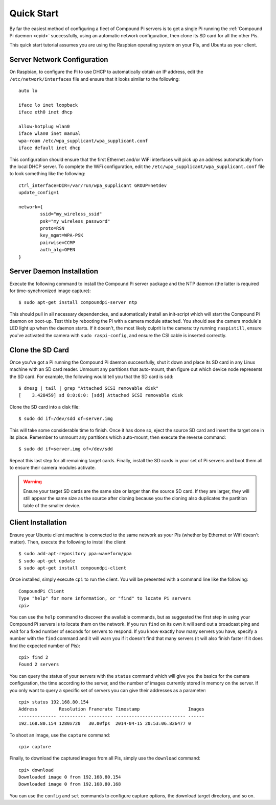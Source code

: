 .. _quickstart:

===========
Quick Start
===========

By far the easiest method of configuring a fleet of Compound Pi servers is to
get a single Pi running the :ref:`Compound Pi daemon <cpid>` successfully,
using an automatic network configuration, then clone its SD card for all the
other Pis.

This quick start tutorial assumes you are using the Raspbian operating system
on your Pis, and Ubuntu as your client.

Server Network Configuration
============================

On Raspbian, to configure the Pi to use DHCP to automatically obtain an IP
address, edit the ``/etc/network/interfaces`` file and ensure that it looks
similar to the following::

    auto lo

    iface lo inet loopback
    iface eth0 inet dhcp

    allow-hotplug wlan0
    iface wlan0 inet manual
    wpa-roam /etc/wpa_supplicant/wpa_supplicant.conf
    iface default inet dhcp

This configuration should ensure that the first Ethernet and/or WiFi interfaces
will pick up an address automatically from the local DHCP server. To complete
the WiFi configuration, edit the ``/etc/wpa_supplicant/wpa_supplicant.conf``
file to look something like the following::

    ctrl_interface=DIR=/var/run/wpa_supplicant GROUP=netdev
    update_config=1

    network={
            ssid="my_wireless_ssid"
            psk="my_wireless_password"
            proto=RSN
            key_mgmt=WPA-PSK
            pairwise=CCMP
            auth_alg=OPEN
    }

Server Daemon Installation
==========================

Execute the following command to install the Compound Pi server package and the
NTP daemon (the latter is required for time-synchronized image capture)::

    $ sudo apt-get install compoundpi-server ntp

This should pull in all necessary dependencies, and automatically install an
init-script which will start the Compound Pi daemon on boot-up. Test this by
rebooting the Pi with a camera module attached. You should see the camera
module's LED light up when the daemon starts. If it doesn't, the most likely
culprit is the camera: try running ``raspistill``, ensure you've activated the
camera with ``sudo raspi-config``, and ensure the CSI cable is inserted
correctly.

Clone the SD Card
=================

Once you've got a Pi running the Compound Pi daemon successfully, shut it down
and place its SD card in any Linux machine with an SD card reader. Unmount any
partitions that auto-mount, then figure out which device node represents the SD
card. For example, the following would tell you that the SD card is sdd::

    $ dmesg | tail | grep "Attached SCSI removable disk"
    [    3.428459] sd 8:0:0:0: [sdd] Attached SCSI removable disk

Clone the SD card into a disk file::

    $ sudo dd if=/dev/sdd of=server.img

This will take some considerable time to finish. Once it has done so, eject the
source SD card and insert the target one in its place. Remember to unmount any
partitions which auto-mount, then execute the reverse command::

    $ sudo dd if=server.img of=/dev/sdd

Repeat this last step for all remaining target cards. Finally, install the SD
cards in your set of Pi servers and boot them all to ensure their camera
modules activate.

.. warning::

    Ensure your target SD cards are the same size or larger than the source SD
    card. If they are larger, they will still appear the same size as the
    source after cloning because you the cloning also duplicates the partition
    table of the smaller device.

Client Installation
===================

Ensure your Ubuntu client machine is connected to the same network as your Pis
(whether by Ethernet or Wifi doesn't matter). Then, execute the following to
install the client::

    $ sudo add-apt-repository ppa:waveform/ppa
    $ sudo apt-get update
    $ sudo apt-get install compoundpi-client

Once installed, simply execute ``cpi`` to run the client. You will be presented
with a command line like the following::

    CompoundPi Client
    Type "help" for more information, or "find" to locate Pi servers
    cpi>

You can use the ``help`` command to discover the available commands, but as
suggested the first step in using your Compound Pi servers is to locate them on
the network. If you run ``find`` on its own it will send out a broadcast ping
and wait for a fixed number of seconds for servers to respond. If you know
exactly how many servers you have, specify a number with the ``find`` command
and it will warn you if it doesn't find that many servers (it will also finish
faster if it does find the expected number of Pis)::

    cpi> find 2
    Found 2 servers

You can query the status of your servers with the ``status`` command which will
give you the basics for the camera configuration, the time according to the
server, and the number of images currently stored in memory on the server. If
you only want to query a specific set of servers you can give their addresses
as a parameter::

    cpi> status 192.168.80.154
    Address        Resolution Framerate Timestamp                  Images
    -------------- ---------- --------- -------------------------- ------
    192.168.80.154 1280x720   30.00fps  2014-04-15 20:53:06.826477 0

To shoot an image, use the ``capture`` command::

    cpi> capture

Finally, to download the captured images from all Pis, simply use the ``download``
command::

    cpi> download
    Downloaded image 0 from 192.168.80.154
    Downloaded image 0 from 192.168.80.168

You can use the ``config`` and ``set`` commands to configure capture options,
the download target directory, and so on.
